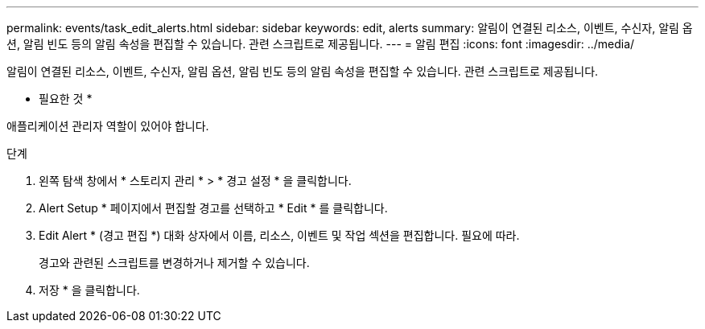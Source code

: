 ---
permalink: events/task_edit_alerts.html 
sidebar: sidebar 
keywords: edit, alerts 
summary: 알림이 연결된 리소스, 이벤트, 수신자, 알림 옵션, 알림 빈도 등의 알림 속성을 편집할 수 있습니다. 관련 스크립트로 제공됩니다. 
---
= 알림 편집
:icons: font
:imagesdir: ../media/


[role="lead"]
알림이 연결된 리소스, 이벤트, 수신자, 알림 옵션, 알림 빈도 등의 알림 속성을 편집할 수 있습니다. 관련 스크립트로 제공됩니다.

* 필요한 것 *

애플리케이션 관리자 역할이 있어야 합니다.

.단계
. 왼쪽 탐색 창에서 * 스토리지 관리 * > * 경고 설정 * 을 클릭합니다.
. Alert Setup * 페이지에서 편집할 경고를 선택하고 * Edit * 를 클릭합니다.
. Edit Alert * (경고 편집 *) 대화 상자에서 이름, 리소스, 이벤트 및 작업 섹션을 편집합니다. 필요에 따라.
+
경고와 관련된 스크립트를 변경하거나 제거할 수 있습니다.

. 저장 * 을 클릭합니다.

